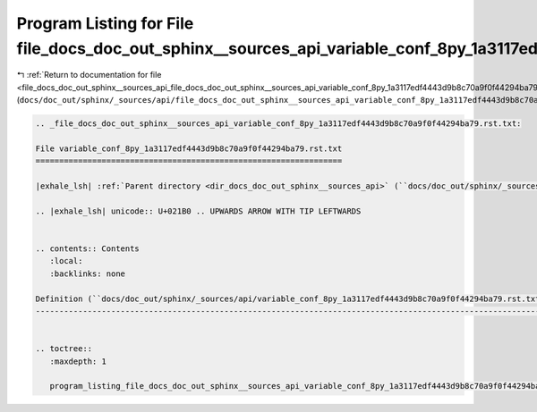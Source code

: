 
.. _program_listing_file_docs_doc_out_sphinx__sources_api_file_docs_doc_out_sphinx__sources_api_variable_conf_8py_1a3117edf4443d9b8c70a9f0f44294ba79.rst.txt.rst.txt:

Program Listing for File file_docs_doc_out_sphinx__sources_api_variable_conf_8py_1a3117edf4443d9b8c70a9f0f44294ba79.rst.txt.rst.txt
===================================================================================================================================

|exhale_lsh| :ref:`Return to documentation for file <file_docs_doc_out_sphinx__sources_api_file_docs_doc_out_sphinx__sources_api_variable_conf_8py_1a3117edf4443d9b8c70a9f0f44294ba79.rst.txt.rst.txt>` (``docs/doc_out/sphinx/_sources/api/file_docs_doc_out_sphinx__sources_api_variable_conf_8py_1a3117edf4443d9b8c70a9f0f44294ba79.rst.txt.rst.txt``)

.. |exhale_lsh| unicode:: U+021B0 .. UPWARDS ARROW WITH TIP LEFTWARDS

.. code-block:: cpp

   
   .. _file_docs_doc_out_sphinx__sources_api_variable_conf_8py_1a3117edf4443d9b8c70a9f0f44294ba79.rst.txt:
   
   File variable_conf_8py_1a3117edf4443d9b8c70a9f0f44294ba79.rst.txt
   =================================================================
   
   |exhale_lsh| :ref:`Parent directory <dir_docs_doc_out_sphinx__sources_api>` (``docs/doc_out/sphinx/_sources/api``)
   
   .. |exhale_lsh| unicode:: U+021B0 .. UPWARDS ARROW WITH TIP LEFTWARDS
   
   
   .. contents:: Contents
      :local:
      :backlinks: none
   
   Definition (``docs/doc_out/sphinx/_sources/api/variable_conf_8py_1a3117edf4443d9b8c70a9f0f44294ba79.rst.txt``)
   --------------------------------------------------------------------------------------------------------------
   
   
   .. toctree::
      :maxdepth: 1
   
      program_listing_file_docs_doc_out_sphinx__sources_api_variable_conf_8py_1a3117edf4443d9b8c70a9f0f44294ba79.rst.txt.rst
   
   
   
   
   
   
   
   
   
